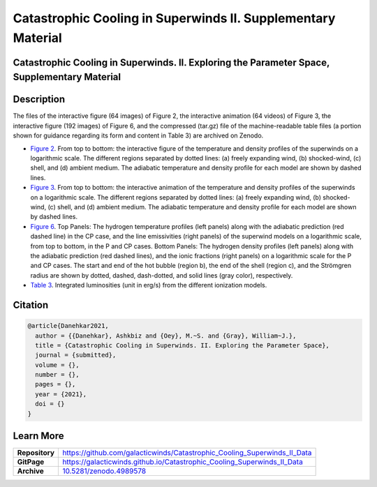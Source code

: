 =============================================================
Catastrophic Cooling in Superwinds II. Supplementary Material
=============================================================

.. image:: https://img.shields.io/badge/DOI-10.5281/zenodo.4989578-blue.svg
    :target: https://doi.org/10.5281/zenodo.4989578
    :alt: Zenodo

Catastrophic Cooling in Superwinds. II. Exploring the Parameter Space, Supplementary Material
=============================================================================================

Description
===========

The files of the interactive figure (64 images) of Figure 2, the interactive animation (64 videos) of Figure 3, the interactive figure (192 images) of Figure 6, and the compressed (tar.gz) file of the machine-readable table files (a portion shown for guidance regarding its form and content in Table 3) are archived on Zenodo. 

* `Figure 2 <https://galacticwinds.github.io/Catastrophic_Cooling_Superwinds_II_Data/figure2/>`_. From top to bottom: the interactive figure of the temperature and density profiles of the superwinds on a logarithmic scale. The different regions separated by dotted lines: (a) freely expanding wind, (b) shocked-wind, (c) shell, and (d) ambient medium. The adiabatic temperature and density profile for each model are shown by dashed lines.

* `Figure 3 <https://galacticwinds.github.io/Catastrophic_Cooling_Superwinds_II_Data/figure3/>`_. From top to bottom: the interactive animation of the temperature and density profiles of the superwinds on a logarithmic scale. The different regions separated by dotted lines: (a) freely expanding wind, (b) shocked-wind, (c) shell, and (d) ambient medium. The adiabatic temperature and density profile for each model are shown by dashed lines.

* `Figure 6 <https://galacticwinds.github.io/Catastrophic_Cooling_Superwinds_II_Data/figure6/>`_. Top Panels: The hydrogen temperature profiles (left panels) along with the adiabatic prediction (red dashed line) in the CP case, and the line emissivities (right panels) of the superwind models on a logarithmic scale, from top to bottom, in the P and CP cases. Bottom Panels: The hydrogen density profiles (left panels) along with the adiabatic prediction (red dashed lines), and the ionic fractions (right panels) on a logarithmic scale for the P and CP cases. The start and end of the hot bubble (region b), the end of the shell (region c), and the Strömgren radius are shown by dotted, dashed, dash-dotted, and solid lines (gray color), respectively.

* `Table 3 <https://galacticwinds.github.io/Catastrophic_Cooling_Superwinds_II_Data/table3/>`_. Integrated luminosities (unit in erg/s) from the different ionization models.

Citation
========

.. code-block:: bibtex

   @article{Danehkar2021,
     author = {{Danehkar}, Ashkbiz and {Oey}, M.~S. and {Gray}, William~J.},
     title = {Catastrophic Cooling in Superwinds. II. Exploring the Parameter Space},
     journal = {submitted},
     volume = {},
     number = {},
     pages = {},
     year = {2021},
     doi = {}
   }

Learn More
==========

==================  =============================================
**Repository**      https://github.com/galacticwinds/Catastrophic_Cooling_Superwinds_II_Data
**GitPage**         https://galacticwinds.github.io/Catastrophic_Cooling_Superwinds_II_Data
**Archive**         `10.5281/zenodo.4989578 <https://doi.org/10.5281/zenodo.4989578>`_
==================  =============================================
